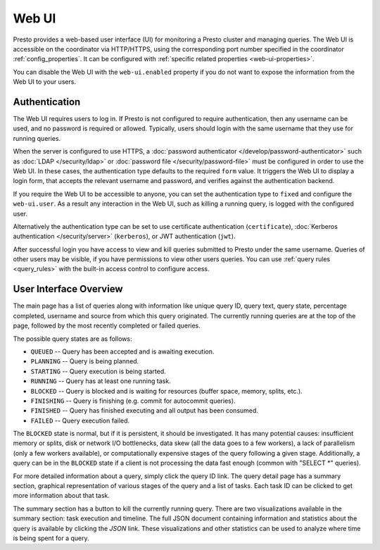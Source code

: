 ======
Web UI
======

Presto provides a web-based user interface (UI) for monitoring a Presto cluster
and managing queries. The Web UI is accessible on the coordinator via
HTTP/HTTPS, using the corresponding port number specified in the coordinator
:ref:`config_properties`. It can be configured with :ref:`specific related
properties <web-ui-properties>`.

You can disable the Web UI with the ``web-ui.enabled`` property if you do not
want to expose the information from the Web UI to your users.

.. _web-ui-authentication:

Authentication
--------------

The Web UI requires users to log in. If Presto is not configured to require
authentication, then any username can be used, and no password is required or
allowed. Typically, users should login with the same username that they use for
running queries.

When the server is configured to use HTTPS, a :doc:`password authenticator
</develop/password-authenticator>` such as :doc:`LDAP </security/ldap>` or
:doc:`password file </security/password-file>` must be configured in order to
use the Web UI. In these cases, the authentication type defaults to the required
``form`` value. It triggers the Web UI to display a login form, that accepts the
relevant username and password, and verifies against the authentication backend.

If you require the Web UI to be accessible to anyone, you can set the
authentication type to ``fixed`` and configure the ``web-ui.user``. As a result
any interaction in the Web UI, such as killing a running query, is logged with
the configured user.

Alternatively the authentication type can be set to use certificate
authentication (``certificate``), :doc:`Kerberos authentication
</security/server>` (``kerberos``), or JWT authentication (``jwt``).

After successful login you have access to view and kill queries submitted to
Presto under the same username. Queries of other users may be visible, if you
have permissions to view other users queries. You can use :ref:`query rules
<query_rules>` with the built-in access control to configure access.

.. _web-ui-overview:

User Interface Overview
-----------------------

The main page has a list of queries along with information like unique query ID, query text,
query state, percentage completed, username and source from which this query originated.
The currently running queries are at the top of the page, followed by the most recently
completed or failed queries.

The possible query states are as follows:

* ``QUEUED`` -- Query has been accepted and is awaiting execution.
* ``PLANNING`` -- Query is being planned.
* ``STARTING`` -- Query execution is being started.
* ``RUNNING`` -- Query has at least one running task.
* ``BLOCKED`` -- Query is blocked and is waiting for resources (buffer space, memory, splits, etc.).
* ``FINISHING`` -- Query is finishing (e.g. commit for autocommit queries).
* ``FINISHED`` -- Query has finished executing and all output has been consumed.
* ``FAILED`` -- Query execution failed.

The ``BLOCKED`` state is normal, but if it is persistent, it should be investigated.
It has many potential causes: insufficient memory or splits, disk or network I/O bottlenecks, data skew
(all the data goes to a few workers), a lack of parallelism (only a few workers available), or computationally
expensive stages of the query following a given stage.  Additionally, a query can be in
the ``BLOCKED`` state if a client is not processing the data fast enough (common with "SELECT \*" queries).

For more detailed information about a query, simply click the query ID link.
The query detail page has a summary section, graphical representation of various stages of the
query and a list of tasks. Each task ID can be clicked to get more information about that task.

The summary section has a button to kill the currently running query. There are two visualizations
available in the summary section: task execution and timeline. The full JSON document containing
information and statistics about the query is available by clicking the *JSON* link. These visualizations
and other statistics can be used to analyze where time is being spent for a query.
